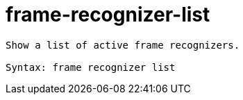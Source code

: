 = frame-recognizer-list

----
Show a list of active frame recognizers.

Syntax: frame recognizer list
----